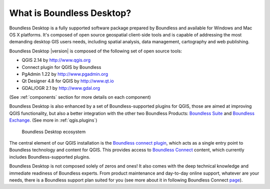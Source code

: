 .. _what_is_boundless_desktop:

What is Boundless Desktop?
==========================

Boundless Desktop is a fully supported software package prepared by Boundless
and available for Windows and Mac OS X platforms. It's composed of open source
geospatial client-side tools and is capable of addressing the most demanding
desktop GIS users needs, including spatial analysis, data management,
cartography and web publishing.

Boundless Desktop |version| is composed of the following set of open source
tools:

* QGIS 2.14 by `<http://www.qgis.org>`_
* Connect plugin for QGIS by Boundless
* PgAdmin 1.22 by `<http://www.pgadmin.org>`_
* Qt Designer 4.8 for QGIS by `<http://www.qt.io>`_
* GDAL/OGR 2.1 by `<http://www.gdal.org>`_

(See :ref:`components` section for more details on each component)

Boundless Desktop is also enhanced by a set of Boundless-supported plugins for
QGIS, those are aimed at improving QGIS functionality, but also a better
integration with the other two Boundless Products: `Boundless Suite
<https://connect.boundlessgeo.com/suite>`_ and `Boundless Exchange
<https://connect.boundlessgeo.com/Exchange>`_. (See more in :ref:`qgis.plugins`)

.. figure:: /img/boundless_desktop_simplified_ecosystem.png

   Boundless Desktop ecosystem

The central element of our QGIS installation is the `Boundless connect plugin
<https://connect.boundlessgeo.com/docs/desktop/plugins/connect/>`_, which acts
as a single entry point to Boundless technology and content for QGIS. This
provides access to `Boundless Connect <https://connect.boundlessgeo.com/>`_
content, which currently includes Boundless-supported plugins.

Boundless Desktop is not composed solely of zeros and ones! It also comes with
the deep technical knowledge and immediate readiness of Boundless experts. From
product maintenance and day-to-day online support, whatever are your needs,
there is a Boundless support plan suited for you (see more about it in following
Boundless Connect `page
<https://connect.boundlessgeo.com/Purchase-Boundless-Desktop>`_).